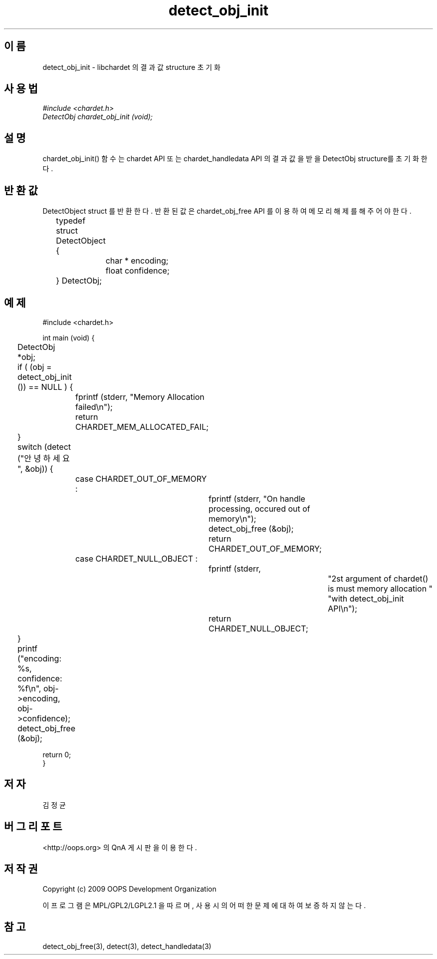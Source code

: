 .TH detect_obj_init 3 2011-05-02 "libchardet manuals"
.\" Process with
.\" nroff -man detect_obj_init.3
.\" 2011-05-02 JoungKyun Kim <htt://oops.org>
.\" $Id$

.SH 이름
detect_obj_init - libchardet 의 결과 값 structure 초기화
.SH 사용법
.I #include <chardet.h>
.br
.I DetectObj chardet_obj_init (void);
.SH 설명
chardet_obj_init() 함수는 chardet API 또는 chardet_handledata API 의 결과 값을
받을 DetectObj structure를 초기화 한다.
.SH 반환값
DetectObject struct 를 반환한다. 반환된 값은 chardet_obj_free API 를 이용하여 메모리 해제를 해 주어야 한다.
.nf

	typedef struct DetectObject {
		char * encoding;
		float confidence;
	} DetectObj;
.PP
.SH 예제
.nf
#include <chardet.h>

int main (void) {
	DetectObj *obj;

	if ( (obj = detect_obj_init ()) == NULL ) {
		fprintf (stderr, "Memory Allocation failed\\n");
		return CHARDET_MEM_ALLOCATED_FAIL;
	}

	switch (detect ("안녕하세요", &obj)) {
		case CHARDET_OUT_OF_MEMORY :
			fprintf (stderr, "On handle processing, occured out of memory\\n");
			detect_obj_free (&obj);
			return CHARDET_OUT_OF_MEMORY;
		case CHARDET_NULL_OBJECT :
			fprintf (stderr,
					"2st argument of chardet() is must memory allocation "
					"with detect_obj_init API\\n");
			return CHARDET_NULL_OBJECT;
	}

	printf ("encoding: %s, confidence: %f\\n", obj->encoding, obj->confidence);
	detect_obj_free (&obj);

    return 0;
}
.fi
.SH 저자
김정균
.SH 버그 리포트
<http://oops.org> 의 QnA 게시판을 이용한다.
.SH 저작권
Copyright (c) 2009 OOPS Development Organization

이 프로그램은 MPL/GPL2/LGPL2.1 을 따르며, 사용시의 어떠한 문제에 대하여 보증하지 않는다.
.SH "참고"
detect_obj_free(3), detect(3), detect_handledata(3)

